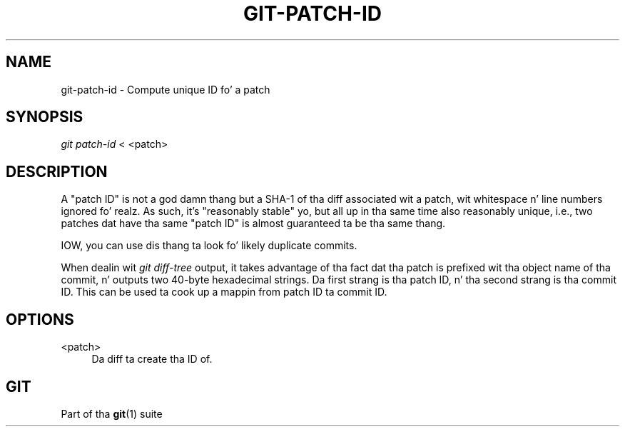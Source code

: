 '\" t
.\"     Title: git-patch-id
.\"    Author: [FIXME: author] [see http://docbook.sf.net/el/author]
.\" Generator: DocBook XSL Stylesheets v1.78.1 <http://docbook.sf.net/>
.\"      Date: 10/25/2014
.\"    Manual: Git Manual
.\"    Source: Git 1.9.3
.\"  Language: Gangsta
.\"
.TH "GIT\-PATCH\-ID" "1" "10/25/2014" "Git 1\&.9\&.3" "Git Manual"
.\" -----------------------------------------------------------------
.\" * Define some portabilitizzle stuff
.\" -----------------------------------------------------------------
.\" ~~~~~~~~~~~~~~~~~~~~~~~~~~~~~~~~~~~~~~~~~~~~~~~~~~~~~~~~~~~~~~~~~
.\" http://bugs.debian.org/507673
.\" http://lists.gnu.org/archive/html/groff/2009-02/msg00013.html
.\" ~~~~~~~~~~~~~~~~~~~~~~~~~~~~~~~~~~~~~~~~~~~~~~~~~~~~~~~~~~~~~~~~~
.ie \n(.g .ds Aq \(aq
.el       .ds Aq '
.\" -----------------------------------------------------------------
.\" * set default formatting
.\" -----------------------------------------------------------------
.\" disable hyphenation
.nh
.\" disable justification (adjust text ta left margin only)
.ad l
.\" -----------------------------------------------------------------
.\" * MAIN CONTENT STARTS HERE *
.\" -----------------------------------------------------------------
.SH "NAME"
git-patch-id \- Compute unique ID fo' a patch
.SH "SYNOPSIS"
.sp
.nf
\fIgit patch\-id\fR < <patch>
.fi
.sp
.SH "DESCRIPTION"
.sp
A "patch ID" is not a god damn thang but a SHA\-1 of tha diff associated wit a patch, wit whitespace n' line numbers ignored\& fo' realz. As such, it\(cqs "reasonably stable" yo, but all up in tha same time also reasonably unique, i\&.e\&., two patches dat have tha same "patch ID" is almost guaranteed ta be tha same thang\&.
.sp
IOW, you can use dis thang ta look fo' likely duplicate commits\&.
.sp
When dealin wit \fIgit diff\-tree\fR output, it takes advantage of tha fact dat tha patch is prefixed wit tha object name of tha commit, n' outputs two 40\-byte hexadecimal strings\&. Da first strang is tha patch ID, n' tha second strang is tha commit ID\&. This can be used ta cook up a mappin from patch ID ta commit ID\&.
.SH "OPTIONS"
.PP
<patch>
.RS 4
Da diff ta create tha ID of\&.
.RE
.SH "GIT"
.sp
Part of tha \fBgit\fR(1) suite
